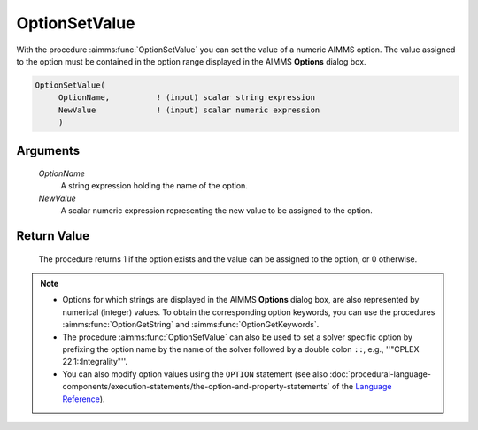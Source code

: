.. aimms:procedure:: OptionSetValue(OptionName, NewValue)

.. _OptionSetValue:

OptionSetValue
==============

With the procedure :aimms:func:`OptionSetValue` you can set the value of a numeric
AIMMS option. The value assigned to the option must be contained in the
option range displayed in the AIMMS **Options** dialog box.

.. code-block:: aimms

    OptionSetValue(
         OptionName,          ! (input) scalar string expression
         NewValue             ! (input) scalar numeric expression
         )

Arguments
---------

    *OptionName*
        A string expression holding the name of the option.

    *NewValue*
        A scalar numeric expression representing the new value to be assigned to
        the option.

Return Value
------------

    The procedure returns 1 if the option exists and the value can be
    assigned to the option, or 0 otherwise.

.. note::

    -  Options for which strings are displayed in the AIMMS **Options**
       dialog box, are also represented by numerical (integer) values. To
       obtain the corresponding option keywords, you can use the procedures
       :aimms:func:`OptionGetString` and :aimms:func:`OptionGetKeywords`.

    -  The procedure :aimms:func:`OptionSetValue` can also be used to set
       a solver specific option by prefixing the option name by the name of
       the solver followed by a double colon ``::``, e.g.,
       ''"CPLEX 22.1::Integrality"''.

    -  You can also modify option values using the ``OPTION`` statement (see
       also :doc:`procedural-language-components/execution-statements/the-option-and-property-statements` of the `Language Reference <https://documentation.aimms.com/language-reference/index.html>`__).

.. seealso::

    :aimms:func:`OptionGetString`, :aimms:func:`OptionGetKeywords`, :aimms:func:`OptionSetString`.
